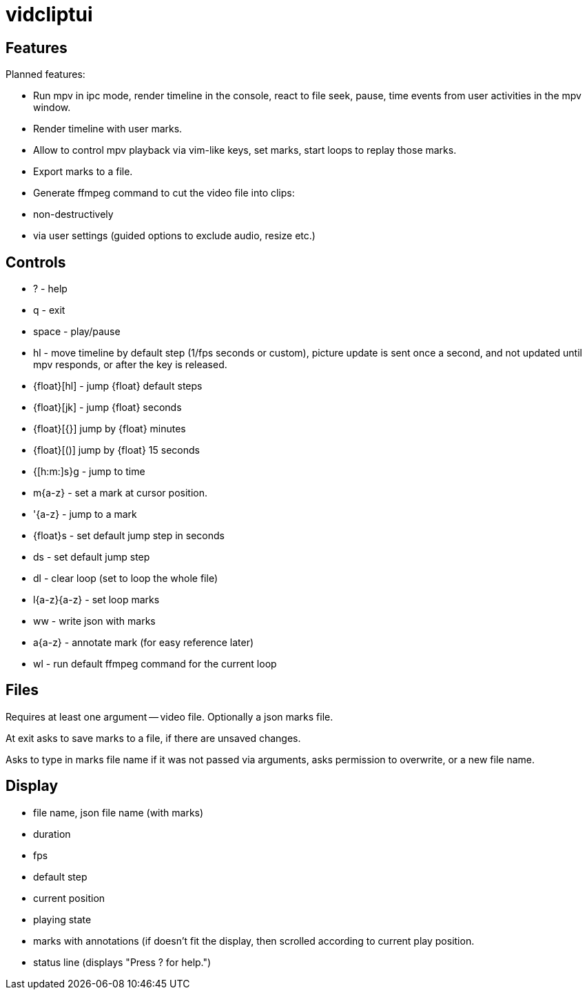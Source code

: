 = vidcliptui

== Features

Planned features:

* Run mpv in ipc mode, render timeline in the console, react to file seek, pause, time events
from user activities in the mpv window.

* Render timeline with user marks.

* Allow to control mpv playback via vim-like keys, set marks, start loops to
replay those marks.

* Export marks to a file.

* Generate ffmpeg command to cut the video file into clips:
  * non-destructively
  * via user settings (guided options to exclude audio, resize etc.)

== Controls

* ? - help
* q - exit
* space - play/pause
* hl - move timeline by default step (1/fps seconds or custom),
  picture update is sent once a second, and not updated until mpv responds,
  or after the key is released.
* {float}[hl] - jump {float} default steps
* {float}[jk] - jump {float} seconds
* {float}[{}] jump by {float} minutes
* {float}[()] jump by {float} 15 seconds
* {[h:m:]s}g - jump to time
* m{a-z} - set a mark at cursor position.
* '{a-z} - jump to a mark
* {float}s - set default jump step in seconds
* ds - set default jump step
* dl - clear loop (set to loop the whole file)
* l{a-z}{a-z} - set loop marks
* ww - write json with marks
* a{a-z} - annotate mark (for easy reference later) 
* wl - run default ffmpeg command for the current loop

== Files

Requires at least one argument -- video file. Optionally a json marks file.

At exit asks to save marks to a file, if there are unsaved changes.

Asks to type in marks file name if it was not passed via arguments, asks
permission to overwrite, or a new file name.

== Display

* file name, json file name (with marks)
* duration
* fps
* default step
* current position
* playing state
* marks with annotations (if doesn't fit the display, then scrolled according to current play
position.
* status line (displays "Press ? for help.")

